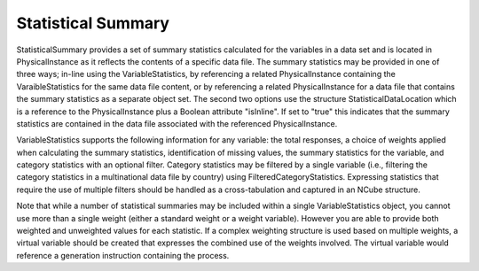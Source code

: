 Statistical Summary
--------------------
StatisticalSummary provides a set of summary statistics calculated for the variables in a data set and is
located in PhysicalInstance as it reflects the contents of a specific data file. The summary statistics may
be provided in one of three ways; in-line using the VariableStatistics, by referencing a related
PhysicalInstance containing the VaraibleStatistics for the same data file content, or by referencing a
related PhysicalInstance for a data file that contains the summary statistics as a separate object set. The
second two options use the structure StatisticalDataLocation which is a reference to the
PhysicalInstance plus a Boolean attribute "isInline". If set to "true" this indicates that the summary
statistics are contained in the data file associated with the referenced PhysicalInstance.

VariableStatistics supports the following information for any variable: the total responses, a choice of
weights applied when calculating the summary statistics, identification of missing values, the summary
statistics for the variable, and category statistics with an optional filter. Category statistics may be
filtered by a single variable (i.e., filtering the category statistics in a multinational data file by country)
using FilteredCategoryStatistics. Expressing statistics that require the use of multiple filters should be
handled as a cross-tabulation and captured in an NCube structure.

Note that while a number of statistical summaries may be included within a single VariableStatistics
object, you cannot use more than a single weight (either a standard weight or a weight variable).
However you are able to provide both weighted and unweighted values for each statistic. If a complex
weighting structure is used based on multiple weights, a virtual variable should be created that
expresses the combined use of the weights involved. The virtual variable would reference a generation
instruction containing the process.



